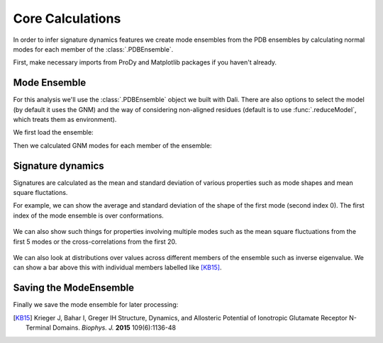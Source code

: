 Core Calculations
===============================================================================

In order to infer signature dynamics features we create mode ensembles from the 
PDB ensembles by calculating normal modes for each member of the :class:`.PDBEnsemble`. 

First, make necessary imports from ProDy and Matplotlib packages if you haven't already.

.. ipython:: python

   from prody import *
   from pylab import *
   ion()


Mode Ensemble
-------------------------------------------------------------------------------

For this analysis we'll use the :class:`.PDBEnsemble` object we built with Dali. 
There are also options to select the model (by default it uses the GNM) and 
the way of considering non-aligned residues (default is to use :func:`.reduceModel`, 
which treats them as environment). 

We first load the ensemble:

.. ipython:: python

   dali_ens = loadEnsemble('dali_ensemble.ens.npz')

Then we calculated GNM modes for each member of the ensemble:

.. ipython:: python

   ens_gnms = calcEnsembleENMs(dali_ens)
   ens_gnms


Signature dynamics
-------------------------------------------------------------------------------

Signatures are calculated as the mean and standard deviation of various properties 
such as mode shapes and mean square fluctations.

For example, we can show the average and standard deviation of the shape of the first 
mode (second index 0). The first index of the mode ensemble is over conformations.

 .. ipython:: python

   @savefig ens_gnms_signature_mode1.png width=4in
   show = showSignatureMode(ens_gnms[:,0])


We can also show such things for properties involving multiple modes such as the mean 
square fluctuations from the first 5 modes or the cross-correlations from the first 20.

 .. ipython:: python

   @savefig ens_gnms_signature_sqflucts_mode1-5.png width=4in
   show = showSignatureSqFlucts(ens_gnms[:,:5])


 .. ipython:: python

   @savefig ens_gnms_signature_cross-corr.png width=4in
   show = showSignatureCrossCorr(ens_gnms[:,:20])


We can also look at distributions over values across different members of the ensemble 
such as inverse eigenvalue. We can show a bar above this with individual members labelled 
like [KB15]_.

 .. ipython:: python

    highlights= ['3h5vA_ca', '3o21C_ca', '3h6gA_ca', '3olzA_ca']
    protnames = {'3h5vA_ca': 'GluA2','3o21C_ca': 'GluA3', '3h6gA_ca': 'GluK2'}

    @savefig ens_gnms_signature_variance_mode1-5.png width=4in
    plt.figure()
    shape = (10, 1)
    gs = plt.GridSpec(ncols=1, nrows=2, height_ratios=[1, 10], hspace=0.15)

    plt.subplot(gs[0])
    bar, annotations = showVarianceBar(ens_gnms[:, :5], fraction=True, highlights=highlights)
    for ann in annotations:
        text = ann.get_text()
        if text in protnames:
            ann.set_text(protnames[text])
    plt.xlabel('')

    plt.subplot(gs[1])
    show = showSignatureVariances(ens_gnms[:, :5], fraction=True, bins=80, alpha=0.7)
    plt.xlabel('Fraction of inverse eigenvalue')


Saving the ModeEnsemble
-------------------------------------------------------------------------------

Finally we save the mode ensemble for later processing:

.. ipython:: python

   saveModeEnsemble(ens_gnms, 'gnm_ensemble')

.. [KB15] Krieger J, Bahar I, Greger IH
    Structure, Dynamics, and Allosteric Potential of Ionotropic Glutamate Receptor N-Terminal Domains.
    *Biophys. J.* **2015** 109(6):1136-48
